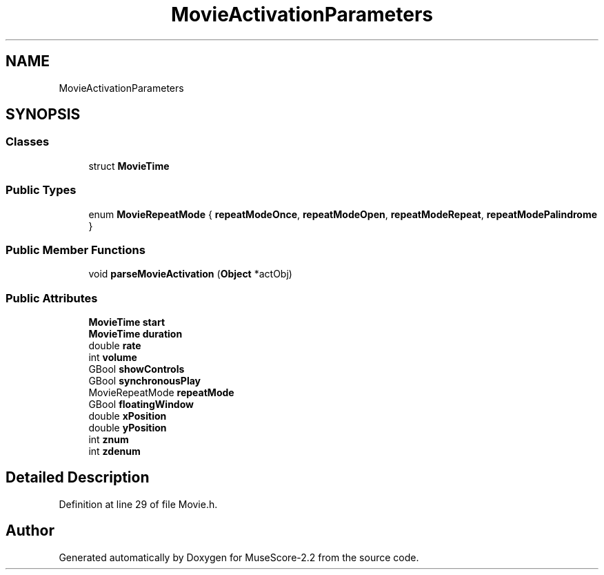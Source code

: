 .TH "MovieActivationParameters" 3 "Mon Jun 5 2017" "MuseScore-2.2" \" -*- nroff -*-
.ad l
.nh
.SH NAME
MovieActivationParameters
.SH SYNOPSIS
.br
.PP
.SS "Classes"

.in +1c
.ti -1c
.RI "struct \fBMovieTime\fP"
.br
.in -1c
.SS "Public Types"

.in +1c
.ti -1c
.RI "enum \fBMovieRepeatMode\fP { \fBrepeatModeOnce\fP, \fBrepeatModeOpen\fP, \fBrepeatModeRepeat\fP, \fBrepeatModePalindrome\fP }"
.br
.in -1c
.SS "Public Member Functions"

.in +1c
.ti -1c
.RI "void \fBparseMovieActivation\fP (\fBObject\fP *actObj)"
.br
.in -1c
.SS "Public Attributes"

.in +1c
.ti -1c
.RI "\fBMovieTime\fP \fBstart\fP"
.br
.ti -1c
.RI "\fBMovieTime\fP \fBduration\fP"
.br
.ti -1c
.RI "double \fBrate\fP"
.br
.ti -1c
.RI "int \fBvolume\fP"
.br
.ti -1c
.RI "GBool \fBshowControls\fP"
.br
.ti -1c
.RI "GBool \fBsynchronousPlay\fP"
.br
.ti -1c
.RI "MovieRepeatMode \fBrepeatMode\fP"
.br
.ti -1c
.RI "GBool \fBfloatingWindow\fP"
.br
.ti -1c
.RI "double \fBxPosition\fP"
.br
.ti -1c
.RI "double \fByPosition\fP"
.br
.ti -1c
.RI "int \fBznum\fP"
.br
.ti -1c
.RI "int \fBzdenum\fP"
.br
.in -1c
.SH "Detailed Description"
.PP 
Definition at line 29 of file Movie\&.h\&.

.SH "Author"
.PP 
Generated automatically by Doxygen for MuseScore-2\&.2 from the source code\&.

